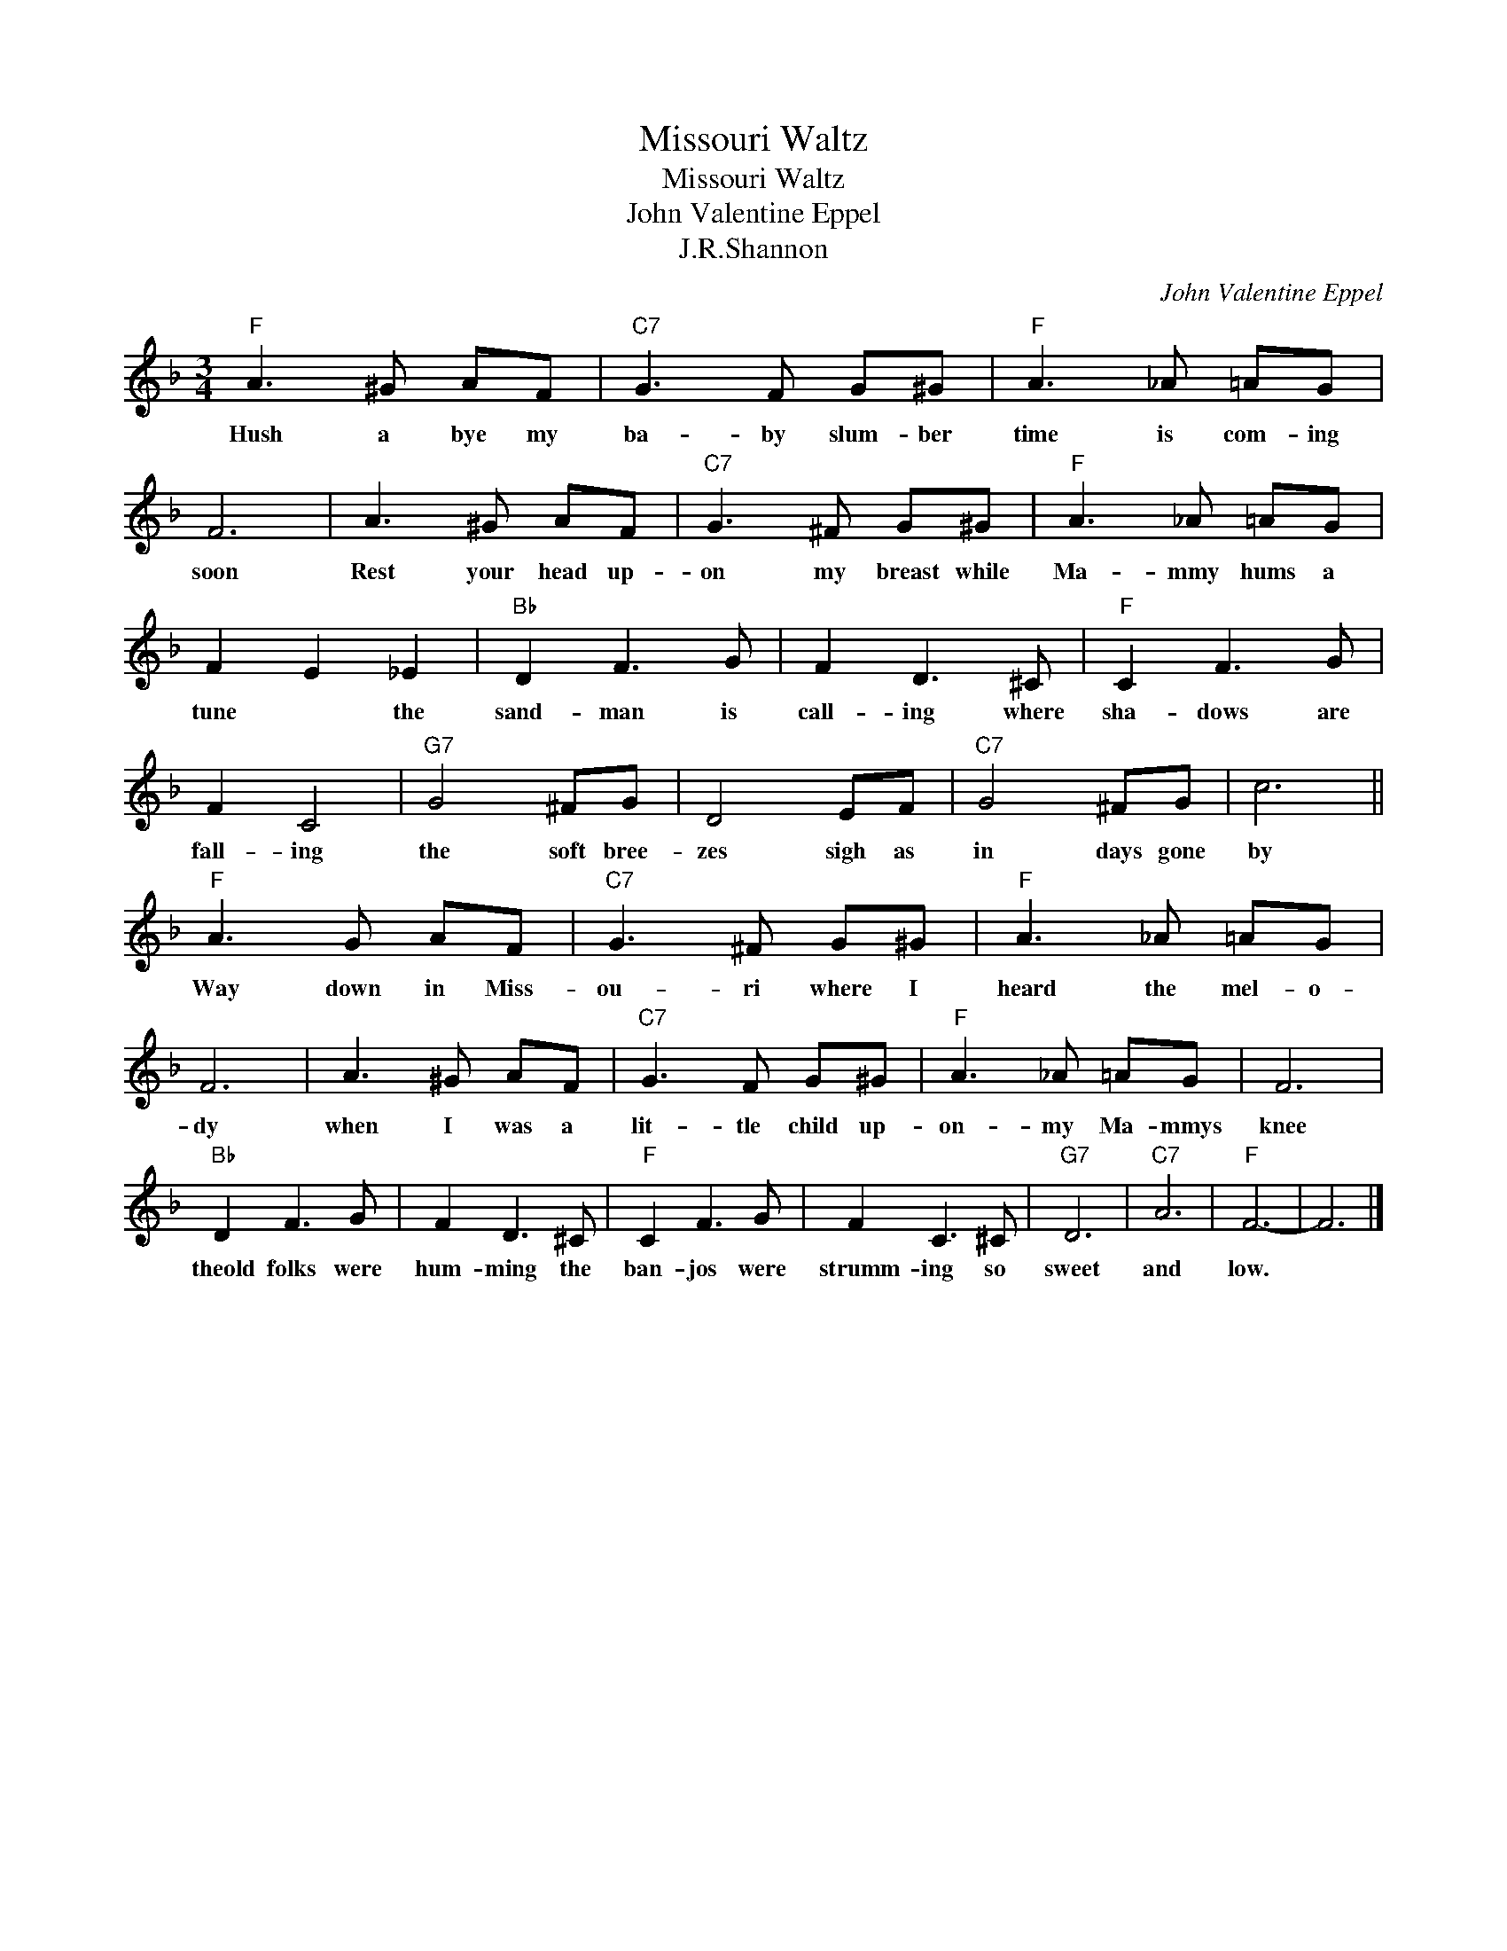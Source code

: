 X:1
T:Missouri Waltz
T:Missouri Waltz
T:John Valentine Eppel
T:J.R.Shannon
C:John Valentine Eppel
Z:All Rights Reserved
L:1/8
M:3/4
K:F
V:1 treble 
%%MIDI program 4
V:1
"F" A3 ^G AF |"C7" G3 F G^G |"F" A3 _A =AG | F6 | A3 ^G AF |"C7" G3 ^F G^G |"F" A3 _A =AG | %7
w: Hush a bye my|ba- by slum- ber|time is com- ing|soon|Rest your head up-|on my breast while|Ma- mmy hums a|
 F2 E2 _E2 |"Bb" D2 F3 G | F2 D3 ^C |"F" C2 F3 G | F2 C4 |"G7" G4 ^FG | D4 EF |"C7" G4 ^FG | c6 || %16
w: tune * the|sand- man is|call- ing where|sha- dows are|fall- ing|the soft bree-|zes sigh as|in days gone|by|
"F" A3 G AF |"C7" G3 ^F G^G |"F" A3 _A =AG | F6 | A3 ^G AF |"C7" G3 F G^G |"F" A3 _A =AG | F6 | %24
w: Way down in Miss-|ou- ri where I|heard the mel- o-|dy|when I was a|lit- tle child up-|on- my Ma- mmys|knee|
"Bb" D2 F3 G | F2 D3 ^C |"F" C2 F3 G | F2 C3 ^C |"G7" D6 |"C7" A6 |"F" F6- | F6 |] %32
w: theold folks were|hum- ming the|ban- jos were|strumm- ing so|sweet|and|low.||

